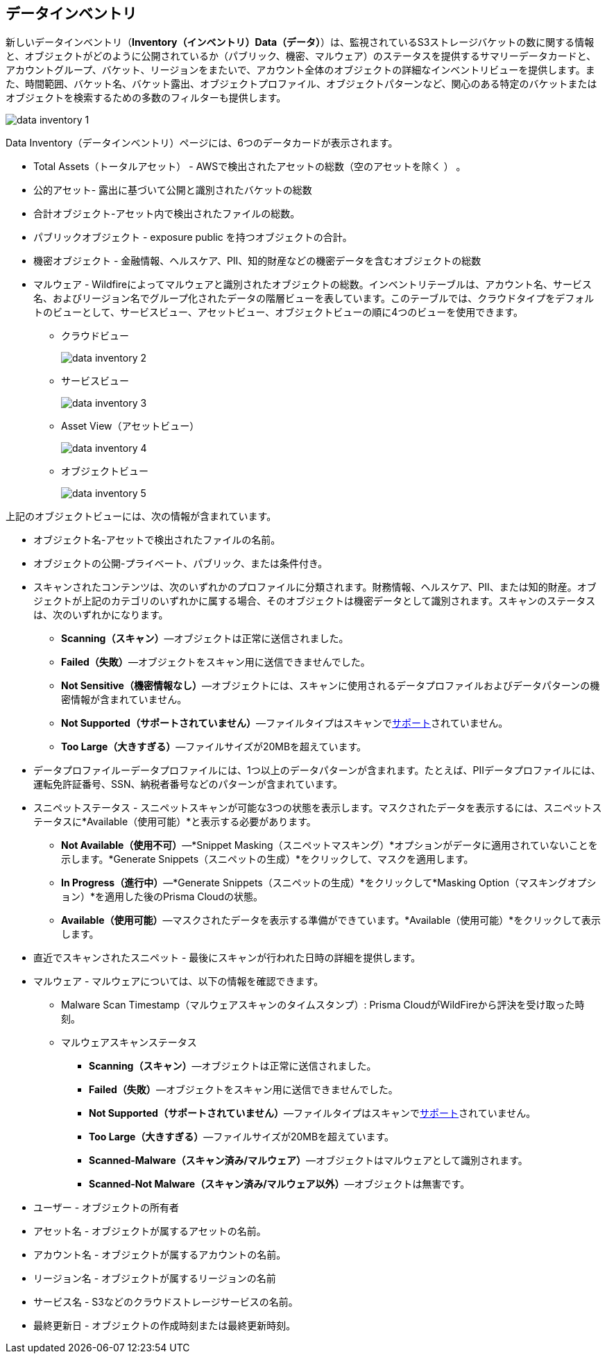[#data-inventory]
== データインベントリ

新しいデータインベントリ（*Inventory（インベントリ）Data（データ）*）は、監視されているS3ストレージバケットの数に関する情報と、オブジェクトがどのように公開されているか（パブリック、機密、マルウェア）のステータスを提供するサマリーデータカードと、アカウントグループ、バケット、リージョンをまたいで、アカウント全体のオブジェクトの詳細なインベントリビューを提供します。また、時間範囲、バケット名、バケット露出、オブジェクトプロファイル、オブジェクトパターンなど、関心のある特定のバケットまたはオブジェクトを検索するための多数のフィルターも提供します。

image::cloud-and-software-inventory/data-inventory-1.png[]

Data Inventory（データインベントリ）ページには、6つのデータカードが表示されます。

* Total Assets（トータルアセット） - AWSで検出されたアセットの総数（空のアセットを除く ） 。

* 公的アセット-  露出に基づいて公開と識別されたバケットの総数

* 合計オブジェクト-アセット内で検出されたファイルの総数。

* パブリックオブジェクト - exposure public を持つオブジェクトの合計。

* 機密オブジェクト - 金融情報、ヘルスケア、PII、知的財産などの機密データを含むオブジェクトの総数

* マルウェア - Wildfireによってマルウェアと識別されたオブジェクトの総数。インベントリテーブルは、アカウント名、サービス名、およびリージョン名でグループ化されたデータの階層ビューを表しています。このテーブルでは、クラウドタイプをデフォルトのビューとして、サービスビュー、アセットビュー、オブジェクトビューの順に4つのビューを使用できます。

** クラウドビュー
+
image::cloud-and-software-inventory/data-inventory-2.png[]

** サービスビュー
+
image::cloud-and-software-inventory/data-inventory-3.png[]

** Asset View（アセットビュー）
+
image::cloud-and-software-inventory/data-inventory-4.png[]

** オブジェクトビュー
+
image::cloud-and-software-inventory/data-inventory-5.png[]

上記のオブジェクトビューには、次の情報が含まれています。

* オブジェクト名-アセットで検出されたファイルの名前。

* オブジェクトの公開-プライベート、パブリック、または条件付き。

* スキャンされたコンテンツは、次のいずれかのプロファイルに分類されます。財務情報、ヘルスケア、PII、または知的財産。オブジェクトが上記のカテゴリのいずれかに属する場合、そのオブジェクトは機密データとして識別されます。スキャンのステータスは、次のいずれかになります。
+
** *Scanning（スキャン）*—オブジェクトは正常に送信されました。

** *Failed（失敗）*—オブジェクトをスキャン用に送信できませんでした。

** *Not Sensitive（機密情報なし）*—オブジェクトには、スキャンに使用されるデータプロファイルおよびデータパターンの機密情報が含まれていません。

** *Not Supported（サポートされていません）*—ファイルタイプはスキャンでxref:../administration/configure-data-security/monitor-data-security-scan/supported-file-extensions.adoc[サポート]されていません。

** *Too Large（大きすぎる）*—ファイルサイズが20MBを超えています。

* データプロファイルーデータプロファイルには、1つ以上のデータパターンが含まれます。たとえば、PIIデータプロファイルには、運転免許証番号、SSN、納税者番号などのパターンが含まれています。

* スニペットステータス - スニペットスキャンが可能な3つの状態を表示します。マスクされたデータを表示するには、スニペットステータスに*Available（使用可能）*と表示する必要があります。
+
** *Not Available（使用不可）*—*Snippet Masking（スニペットマスキング）*オプションがデータに適用されていないことを示します。*Generate Snippets（スニペットの生成）*をクリックして、マスクを適用します。

** *In Progress（進行中）*—*Generate Snippets（スニペットの生成）*をクリックして*Masking Option（マスキングオプション）*を適用した後のPrisma Cloudの状態。

** *Available（使用可能）*—マスクされたデータを表示する準備ができています。*Available（使用可能）*をクリックして表示します。

* 直近でスキャンされたスニペット - 最後にスキャンが行われた日時の詳細を提供します。

* マルウェア - マルウェアについては、以下の情報を確認できます。
+
** Malware Scan Timestamp（マルウェアスキャンのタイムスタンプ）: Prisma CloudがWildFireから評決を受け取った時刻。

** マルウェアスキャンステータス
+
*** *Scanning（スキャン）*—オブジェクトは正常に送信されました。

*** *Failed（失敗）*—オブジェクトをスキャン用に送信できませんでした。

*** *Not Supported（サポートされていません）*—ファイルタイプはスキャンでxref:../administration/configure-data-security/monitor-data-security-scan/supported-file-extensions.adoc[サポート]されていません。

*** *Too Large（大きすぎる）*—ファイルサイズが20MBを超えています。

*** *Scanned-Malware（スキャン済み/マルウェア）*—オブジェクトはマルウェアとして識別されます。

*** *Scanned-Not Malware（スキャン済み/マルウェア以外）*—オブジェクトは無害です。

* ユーザー - オブジェクトの所有者

* アセット名 - オブジェクトが属するアセットの名前。

* アカウント名 - オブジェクトが属するアカウントの名前。

* リージョン名 - オブジェクトが属するリージョンの名前

* サービス名 - S3などのクラウドストレージサービスの名前。

* 最終更新日 - オブジェクトの作成時刻または最終更新時刻。